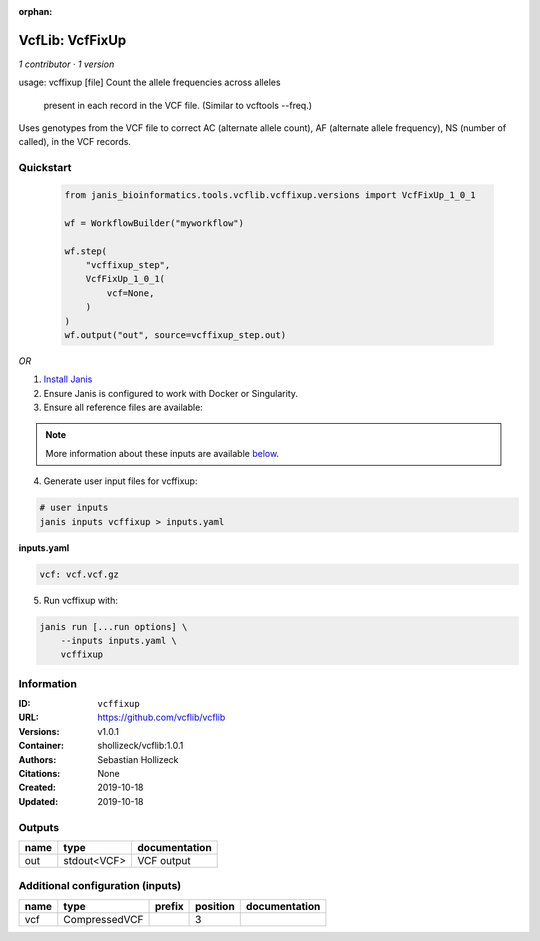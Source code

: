:orphan:

VcfLib: VcfFixUp
===========================

*1 contributor · 1 version*

usage: vcffixup [file]
Count the allele frequencies across alleles
 present in each record in the VCF file. (Similar to vcftools --freq.)

Uses genotypes from the VCF file to correct AC (alternate allele count), AF (alternate allele frequency), NS (number of called), in the VCF records.

Quickstart
-----------

    .. code-block:: python

       from janis_bioinformatics.tools.vcflib.vcffixup.versions import VcfFixUp_1_0_1

       wf = WorkflowBuilder("myworkflow")

       wf.step(
           "vcffixup_step",
           VcfFixUp_1_0_1(
               vcf=None,
           )
       )
       wf.output("out", source=vcffixup_step.out)
    

*OR*

1. `Install Janis </tutorials/tutorial0.html>`_

2. Ensure Janis is configured to work with Docker or Singularity.

3. Ensure all reference files are available:

.. note:: 

   More information about these inputs are available `below <#additional-configuration-inputs>`_.



4. Generate user input files for vcffixup:

.. code-block:: bash

   # user inputs
   janis inputs vcffixup > inputs.yaml



**inputs.yaml**

.. code-block:: yaml

       vcf: vcf.vcf.gz




5. Run vcffixup with:

.. code-block:: bash

   janis run [...run options] \
       --inputs inputs.yaml \
       vcffixup





Information
------------


:ID: ``vcffixup``
:URL: `https://github.com/vcflib/vcflib <https://github.com/vcflib/vcflib>`_
:Versions: v1.0.1
:Container: shollizeck/vcflib:1.0.1
:Authors: Sebastian Hollizeck
:Citations: None
:Created: 2019-10-18
:Updated: 2019-10-18



Outputs
-----------

======  ===========  ===============
name    type         documentation
======  ===========  ===============
out     stdout<VCF>  VCF output
======  ===========  ===============



Additional configuration (inputs)
---------------------------------

======  =============  ========  ==========  ===============
name    type           prefix      position  documentation
======  =============  ========  ==========  ===============
vcf     CompressedVCF                     3
======  =============  ========  ==========  ===============
